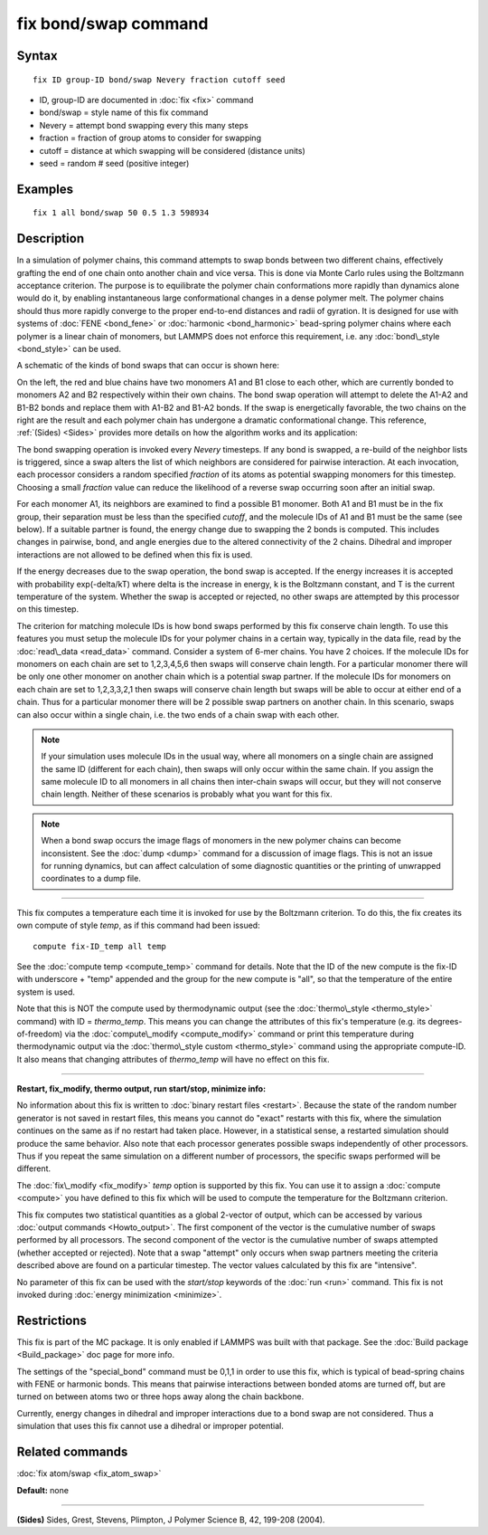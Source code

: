 .. index:: fix bond/swap

fix bond/swap command
=====================

Syntax
""""""


.. parsed-literal::

   fix ID group-ID bond/swap Nevery fraction cutoff seed

* ID, group-ID are documented in :doc:`fix <fix>` command
* bond/swap = style name of this fix command
* Nevery = attempt bond swapping every this many steps
* fraction = fraction of group atoms to consider for swapping
* cutoff = distance at which swapping will be considered (distance units)
* seed = random # seed (positive integer)

Examples
""""""""


.. parsed-literal::

   fix 1 all bond/swap 50 0.5 1.3 598934

Description
"""""""""""

In a simulation of polymer chains, this command attempts to swap bonds
between two different chains, effectively grafting the end of one
chain onto another chain and vice versa.  This is done via Monte Carlo
rules using the Boltzmann acceptance criterion.  The purpose is to
equilibrate the polymer chain conformations more rapidly than dynamics
alone would do it, by enabling instantaneous large conformational
changes in a dense polymer melt.  The polymer chains should thus more
rapidly converge to the proper end-to-end distances and radii of
gyration.  It is designed for use with systems of
:doc:`FENE <bond_fene>` or :doc:`harmonic <bond_harmonic>` bead-spring
polymer chains where each polymer is a linear chain of monomers, but
LAMMPS does not enforce this requirement, i.e. any
:doc:`bond\_style <bond_style>` can be used.

A schematic of the kinds of bond swaps that can occur is shown here:

.. image:: JPG/bondswap.jpg
   :align: center

On the left, the red and blue chains have two monomers A1 and B1 close
to each other, which are currently bonded to monomers A2 and B2
respectively within their own chains.  The bond swap operation will
attempt to delete the A1-A2 and B1-B2 bonds and replace them with
A1-B2 and B1-A2 bonds.  If the swap is energetically favorable, the
two chains on the right are the result and each polymer chain has
undergone a dramatic conformational change.  This reference,
:ref:`(Sides) <Sides>` provides more details on how the algorithm works and
its application:

The bond swapping operation is invoked every *Nevery* timesteps.  If
any bond is swapped, a re-build of the neighbor lists is triggered,
since a swap alters the list of which neighbors are considered for
pairwise interaction.  At each invocation, each processor considers a
random specified *fraction* of its atoms as potential swapping
monomers for this timestep.  Choosing a small *fraction* value can
reduce the likelihood of a reverse swap occurring soon after an
initial swap.

For each monomer A1, its neighbors are examined to find a possible B1
monomer.  Both A1 and B1 must be in the fix group, their separation
must be less than the specified *cutoff*\ , and the molecule IDs of A1
and B1 must be the same (see below).  If a suitable partner is found,
the energy change due to swapping the 2 bonds is computed.  This
includes changes in pairwise, bond, and angle energies due to the
altered connectivity of the 2 chains.  Dihedral and improper
interactions are not allowed to be defined when this fix is used.

If the energy decreases due to the swap operation, the bond swap is
accepted.  If the energy increases it is accepted with probability
exp(-delta/kT) where delta is the increase in energy, k is the
Boltzmann constant, and T is the current temperature of the system.
Whether the swap is accepted or rejected, no other swaps are attempted
by this processor on this timestep.

The criterion for matching molecule IDs is how bond swaps performed by
this fix conserve chain length.  To use this features you must setup
the molecule IDs for your polymer chains in a certain way, typically
in the data file, read by the :doc:`read\_data <read_data>` command.
Consider a system of 6-mer chains.  You have 2 choices.  If the
molecule IDs for monomers on each chain are set to 1,2,3,4,5,6 then
swaps will conserve chain length.  For a particular monomer there will
be only one other monomer on another chain which is a potential swap
partner.  If the molecule IDs for monomers on each chain are set to
1,2,3,3,2,1 then swaps will conserve chain length but swaps will be
able to occur at either end of a chain.  Thus for a particular monomer
there will be 2 possible swap partners on another chain.  In this
scenario, swaps can also occur within a single chain, i.e. the two
ends of a chain swap with each other.

.. note::

   If your simulation uses molecule IDs in the usual way, where all
   monomers on a single chain are assigned the same ID (different for
   each chain), then swaps will only occur within the same chain.  If you
   assign the same molecule ID to all monomers in all chains then
   inter-chain swaps will occur, but they will not conserve chain length.
   Neither of these scenarios is probably what you want for this fix.

.. note::

   When a bond swap occurs the image flags of monomers in the new
   polymer chains can become inconsistent.  See the :doc:`dump <dump>`
   command for a discussion of image flags.  This is not an issue for
   running dynamics, but can affect calculation of some diagnostic
   quantities or the printing of unwrapped coordinates to a dump file.


----------


This fix computes a temperature each time it is invoked for use by the
Boltzmann criterion.  To do this, the fix creates its own compute of
style *temp*\ , as if this command had been issued:


.. parsed-literal::

   compute fix-ID_temp all temp

See the :doc:`compute temp <compute_temp>` command for details.  Note
that the ID of the new compute is the fix-ID with underscore + "temp"
appended and the group for the new compute is "all", so that the
temperature of the entire system is used.

Note that this is NOT the compute used by thermodynamic output (see
the :doc:`thermo\_style <thermo_style>` command) with ID = *thermo\_temp*.
This means you can change the attributes of this fix's temperature
(e.g. its degrees-of-freedom) via the
:doc:`compute\_modify <compute_modify>` command or print this temperature
during thermodynamic output via the :doc:`thermo\_style custom <thermo_style>` command using the appropriate compute-ID.
It also means that changing attributes of *thermo\_temp* will have no
effect on this fix.


----------


**Restart, fix\_modify, thermo output, run start/stop, minimize info:**

No information about this fix is written to :doc:`binary restart files <restart>`.  Because the state of the random number generator
is not saved in restart files, this means you cannot do "exact"
restarts with this fix, where the simulation continues on the same as
if no restart had taken place.  However, in a statistical sense, a
restarted simulation should produce the same behavior.  Also note that
each processor generates possible swaps independently of other
processors.  Thus if you repeat the same simulation on a different number
of processors, the specific swaps performed will be different.

The :doc:`fix\_modify <fix_modify>` *temp* option is supported by this
fix.  You can use it to assign a :doc:`compute <compute>` you have
defined to this fix which will be used to compute the temperature for
the Boltzmann criterion.

This fix computes two statistical quantities as a global 2-vector of
output, which can be accessed by various :doc:`output commands <Howto_output>`.  The first component of the vector is the
cumulative number of swaps performed by all processors.  The second
component of the vector is the cumulative number of swaps attempted
(whether accepted or rejected).  Note that a swap "attempt" only
occurs when swap partners meeting the criteria described above are
found on a particular timestep.  The vector values calculated by this
fix are "intensive".

No parameter of this fix can be used with the *start/stop* keywords of
the :doc:`run <run>` command.  This fix is not invoked during :doc:`energy minimization <minimize>`.

Restrictions
""""""""""""


This fix is part of the MC package.  It is only enabled if LAMMPS was
built with that package.  See the :doc:`Build package <Build_package>`
doc page for more info.

The settings of the "special\_bond" command must be 0,1,1 in order to
use this fix, which is typical of bead-spring chains with FENE or
harmonic bonds.  This means that pairwise interactions between bonded
atoms are turned off, but are turned on between atoms two or three
hops away along the chain backbone.

Currently, energy changes in dihedral and improper interactions due to
a bond swap are not considered.  Thus a simulation that uses this fix
cannot use a dihedral or improper potential.

Related commands
""""""""""""""""

:doc:`fix atom/swap <fix_atom_swap>`

**Default:** none


----------


.. _Sides:



**(Sides)** Sides, Grest, Stevens, Plimpton, J Polymer Science B, 42,
199-208 (2004).


.. _lws: http://lammps.sandia.gov
.. _ld: Manual.html
.. _lc: Commands_all.html
